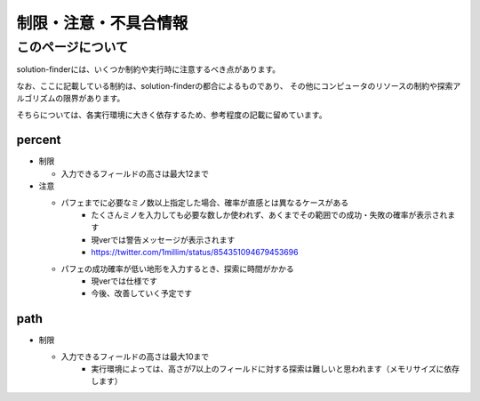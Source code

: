 ============================================================
制限・注意・不具合情報
============================================================

このページについて
============================================================

solution-finderには、いくつか制約や実行時に注意するべき点があります。

なお、ここに記載している制約は、solution-finderの都合によるものであり、
その他にコンピュータのリソースの制約や探索アルゴリズムの限界があります。

そちらについては、各実行環境に大きく依存するため、参考程度の記載に留めています。


percent
^^^^^^^^^^^^^^^^^^^^^^^^^^^^^^^^^^^^^^^^^^^^^^^^^^^^^^^^^^^^

* 制限

  - 入力できるフィールドの高さは最大12まで

* 注意

  - パフェまでに必要なミノ数以上指定した場合、確率が直感とは異なるケースがある
     + たくさんミノを入力しても必要な数しか使われず、あくまでその範囲での成功・失敗の確率が表示されます
     + 現verでは警告メッセージが表示されます
     + https://twitter.com/1millim/status/854351094679453696

  - パフェの成功確率が低い地形を入力するとき、探索に時間がかかる
     + 現verでは仕様です
     + 今後、改善していく予定です

path
^^^^^^^^^^^^^^^^^^^^^^^^^^^^^^^^^^^^^^^^^^^^^^^^^^^^^^^^^^^^

* 制限

  - 入力できるフィールドの高さは最大10まで
     + 実行環境によっては、高さが7以上のフィールドに対する探索は難しいと思われます（メモリサイズに依存します）
